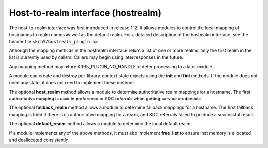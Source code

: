 .. _hostrealm_plugin:

Host-to-realm interface (hostrealm)
===================================

The host-to-realm interface was first introduced in release 1.12.  It
allows modules to control the local mapping of hostnames to realm
names as well as the default realm.  For a detailed description of the
hostrealm interface, see the header file
``<krb5/hostrealm_plugin.h>``.

Although the mapping methods in the hostrealm interface return a list
of one or more realms, only the first realm in the list is currently
used by callers.  Callers may begin using later responses in the
future.

Any mapping method may return KRB5_PLUGIN_NO_HANDLE to defer
processing to a later module.

A module can create and destroy per-library-context state objects
using the **init** and **fini** methods.  If the module does not need
any state, it does not need to implement these methods.

The optional **host_realm** method allows a module to determine
authoritative realm mappings for a hostname.  The first authoritative
mapping is used in preference to KDC referrals when getting service
credentials.

The optional **fallback_realm** method allows a module to determine
fallback mappings for a hostname.  The first fallback mapping is tried
if there is no authoritative mapping for a realm, and KDC referrals
failed to produce a successful result.

The optional **default_realm** method allows a module to determine the
local default realm.

If a module implements any of the above methods, it must also
implement **free_list** to ensure that memory is allocated and
deallocated consistently.
